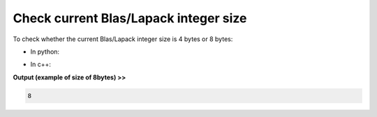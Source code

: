 Check current Blas/Lapack integer size 
-------------------------------------------------------------- 

To check whether the current Blas/Lapack integer size is 4 bytes or 8 bytes:

* In python:

.. code-block:: python
    :linenos:

    print(cytnx.__blasINTsize__)

    
* In c++:

.. code-block:: c++
    :linenos:

    print(cytnx::__blasINTsize__);


**Output (example of size of 8bytes) >>**

.. code-block:: text

   8 


